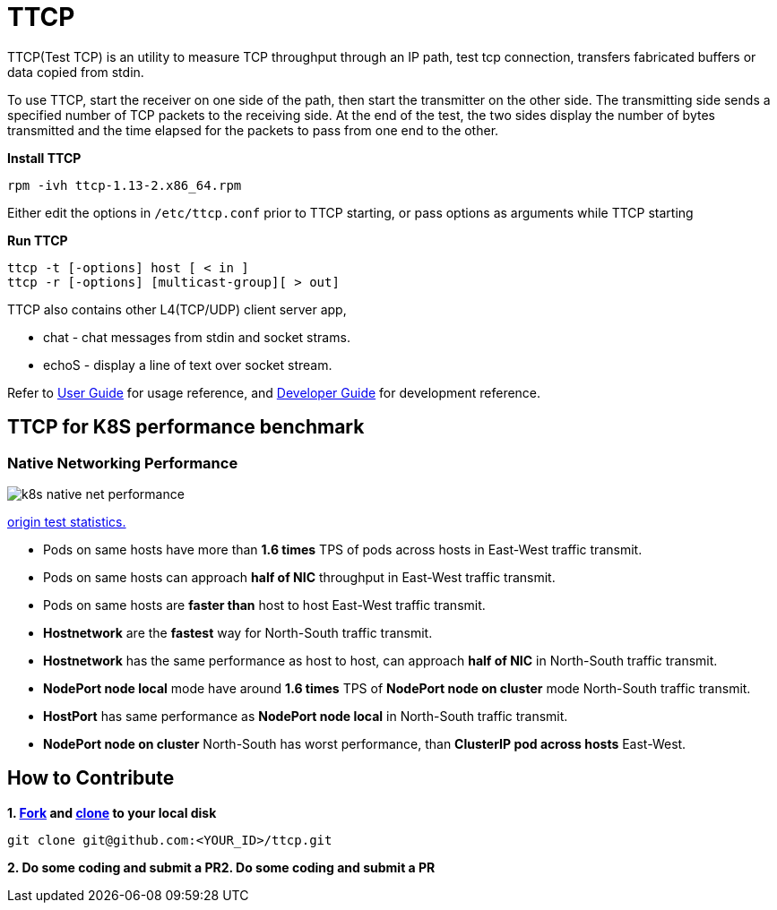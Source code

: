 = TTCP

TTCP(Test TCP) is an utility to measure TCP throughput through an IP path, test tcp connection, transfers fabricated buffers or data copied from stdin.

To use TTCP, start the receiver on one side of the path, then start the transmitter on the other side. The transmitting side sends a specified number of TCP packets to the receiving side. At the end of the test, the two sides display the number of bytes transmitted and the time elapsed for the packets to pass from one end to the other.

[source, bash]
.*Install TTCP*
----
rpm -ivh ttcp-1.13-2.x86_64.rpm
----

Either edit the options in `/etc/ttcp.conf` prior to TTCP starting, or pass options as arguments while TTCP starting

[source, bash]
.*Run TTCP*
----
ttcp -t [-options] host [ < in ]
ttcp -r [-options] [multicast-group][ > out]
----

TTCP also contains other L4(TCP/UDP) client server app, 

* chat  - chat messages from stdin and socket strams. 
* echoS - display a line of text over socket stream.

Refer to link:docs/USERGUIDE.adoc[User Guide] for usage reference, and link:docs/DEVGUIDE.adoc[Developer Guide] for development reference.

== TTCP for K8S performance benchmark

=== Native Networking Performance

image:/docs/img/k8s-native-net-performance.png[]

link:docs/k8s-native-net-performance.csv[origin test statistics.]

* Pods on same hosts have more than *1.6 times* TPS of pods across hosts in East-West traffic transmit.
* Pods on same hosts can approach *half of NIC* throughput in East-West traffic transmit.
* Pods on same hosts are *faster than* host to host East-West traffic transmit.
* *Hostnetwork* are the *fastest* way for North-South traffic transmit.
* *Hostnetwork* has the same performance as host to host, can approach *half of NIC* in North-South traffic transmit.
* *NodePort node local* mode have around *1.6 times* TPS of *NodePort node on cluster* mode North-South traffic transmit.
* *HostPort* has same performance as *NodePort node local* in North-South traffic transmit. 
* *NodePort node on cluster* North-South has worst performance, than *ClusterIP pod across hosts* East-West. 

== How to Contribute

[source, bash]
.*1. link:https://guides.github.com/activities/forking/[Fork] and link:https://docs.github.com/en/enterprise/2.15/user/articles/generating-a-new-ssh-key-and-adding-it-to-the-ssh-agent[clone] to your local disk*
----
git clone git@github.com:<YOUR_ID>/ttcp.git
----

*2. Do some coding and submit a PR2. Do some coding and submit a PR*
